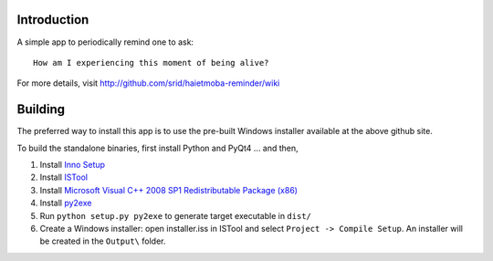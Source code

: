Introduction
============

A simple app to periodically remind one to ask::

  How am I experiencing this moment of being alive?
  
For more details, visit http://github.com/srid/haietmoba-reminder/wiki

Building
========

The preferred way to install this app is to use the pre-built Windows installer
available at the above github site.

To build the standalone binaries, first install Python and PyQt4 ... and then,

1. Install `Inno Setup <http://www.jrsoftware.org/isdl.php#stable>`_
2. Install `ISTool <http://sourceforge.net/projects/istool/files/>`_
3. Install `Microsoft Visual C++ 2008 SP1 Redistributable Package (x86) <http://www.microsoft.com/downloads/en/details.aspx?familyid=A5C84275-3B97-4AB7-A40D-3802B2AF5FC2&displaylang=en>`_
4. Install `py2exe <http://sourceforge.net/projects/py2exe/files/>`_
5. Run ``python setup.py py2exe`` to generate target executable in ``dist/``
6. Create a Windows installer: open installer.iss in ISTool and select ``Project
   -> Compile Setup``. An installer will be created in the ``Output\`` folder.
